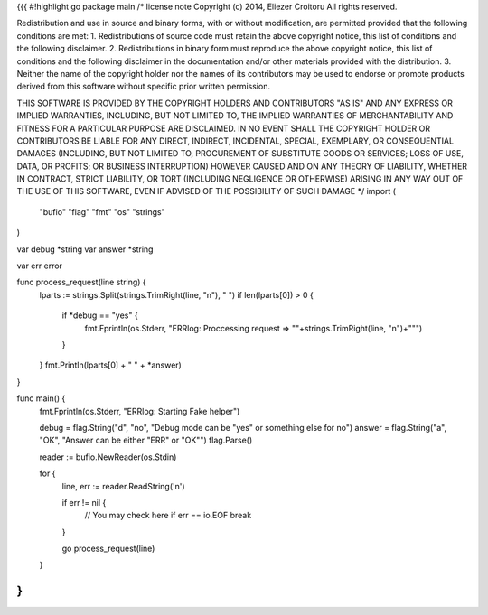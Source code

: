 {{{
#!highlight go
package main
/*
license note
Copyright (c) 2014, Eliezer Croitoru
All rights reserved.

Redistribution and use in source and binary forms, with or without modification, are permitted provided that the following conditions are met:
1. Redistributions of source code must retain the above copyright notice, this list of conditions and the following disclaimer.
2. Redistributions in binary form must reproduce the above copyright notice, this list of conditions and the following disclaimer in the documentation and/or other materials provided with the distribution.
3. Neither the name of the copyright holder nor the names of its contributors may be used to endorse or promote products derived from this software without specific prior written permission.

THIS SOFTWARE IS PROVIDED BY THE COPYRIGHT HOLDERS AND CONTRIBUTORS "AS IS" AND ANY EXPRESS OR IMPLIED WARRANTIES, INCLUDING, BUT NOT LIMITED TO, THE IMPLIED WARRANTIES OF MERCHANTABILITY AND FITNESS FOR A PARTICULAR PURPOSE ARE DISCLAIMED. IN NO EVENT SHALL THE COPYRIGHT HOLDER OR CONTRIBUTORS BE LIABLE FOR ANY DIRECT, INDIRECT, INCIDENTAL, SPECIAL, EXEMPLARY, OR CONSEQUENTIAL DAMAGES (INCLUDING, BUT NOT LIMITED TO, PROCUREMENT OF SUBSTITUTE GOODS OR SERVICES; LOSS OF USE, DATA, OR PROFITS; OR BUSINESS INTERRUPTION) HOWEVER CAUSED AND ON ANY THEORY OF LIABILITY, WHETHER IN CONTRACT, STRICT LIABILITY, OR TORT (INCLUDING NEGLIGENCE OR OTHERWISE) ARISING IN ANY WAY OUT OF THE USE OF THIS SOFTWARE, EVEN IF ADVISED OF THE POSSIBILITY OF SUCH DAMAGE
*/
import (
	"bufio"
	"flag"
	"fmt"
	"os"
	"strings"
)

var debug *string
var answer *string

var err error

func process_request(line string) {
	lparts := strings.Split(strings.TrimRight(line, "\n"), " ")
	if len(lparts[0]) > 0 {
		if *debug == "yes" {
			fmt.Fprintln(os.Stderr, "ERRlog: Proccessing request => \""+strings.TrimRight(line, "\n")+"\"")
		}
	}
	fmt.Println(lparts[0] + " " + *answer)
}

func main() {
	fmt.Fprintln(os.Stderr, "ERRlog: Starting Fake helper")

	debug = flag.String("d", "no", "Debug mode can be \"yes\" or something else for no")
	answer = flag.String("a", "OK", "Answer can be either \"ERR\" or \"OK\"")
	flag.Parse()

	reader := bufio.NewReader(os.Stdin)

	for {
		line, err := reader.ReadString('\n')

		if err != nil {
			// You may check here if err == io.EOF
			break
		}

		go process_request(line)

	}
}
}}}
